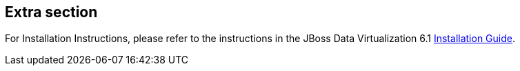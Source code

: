 :awestruct-layout: product-adoption

## Extra section

For Installation Instructions, please refer to the instructions in the JBoss Data Virtualization 6.1 https://access.redhat.com/documentation/en-US/Red_Hat_JBoss_Data_Virtualization/[Installation Guide].

